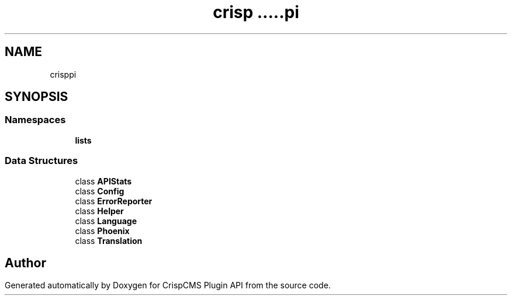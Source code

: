 .TH "crisp\api" 3 "Sat Dec 26 2020" "CrispCMS Plugin API" \" -*- nroff -*-
.ad l
.nh
.SH NAME
crisp\api
.SH SYNOPSIS
.br
.PP
.SS "Namespaces"

.in +1c
.ti -1c
.RI " \fBlists\fP"
.br
.in -1c
.SS "Data Structures"

.in +1c
.ti -1c
.RI "class \fBAPIStats\fP"
.br
.ti -1c
.RI "class \fBConfig\fP"
.br
.ti -1c
.RI "class \fBErrorReporter\fP"
.br
.ti -1c
.RI "class \fBHelper\fP"
.br
.ti -1c
.RI "class \fBLanguage\fP"
.br
.ti -1c
.RI "class \fBPhoenix\fP"
.br
.ti -1c
.RI "class \fBTranslation\fP"
.br
.in -1c
.SH "Author"
.PP 
Generated automatically by Doxygen for CrispCMS Plugin API from the source code\&.
